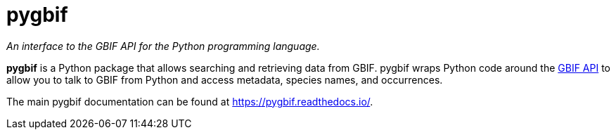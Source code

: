 = pygbif

_An interface to the GBIF API for the Python programming language._

**pygbif** is a Python package that allows searching and retrieving data from GBIF. pygbif wraps Python code around the xref:api-introduction.adoc[GBIF API] to allow you to talk to GBIF from Python and access metadata, species names, and occurrences.

The main pygbif documentation can be found at https://pygbif.readthedocs.io/.
